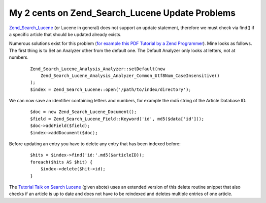 
My 2 cents on Zend_Search_Lucene Update Problems
================================================

`Zend\_Search\_Lucene <http://framework.zend.com>`_ (or Lucene in
general) does not support an update statement, therefore we must check
via find() if a specific article that should be updated already exists.

Numerous solutions exist for this problem (`for example this PDF
Tutorial by a Zend
Programmer <http://devzone.zend.com/content/zendcon_07_slides/Evron_Shahar_Indexing_With_Zend_Search_Lucene-ZendCon07.pdf>`_).
Mine looks as follows. The first thing is to Set an Analyzer other from
the default one. The Default Analyzer only looks at letters, not at
numbers.

    ::

        Zend_Search_Lucene_Analysis_Analyzer::setDefault(new
            Zend_Search_Lucene_Analysis_Analyzer_Common_Utf8Num_CaseInsensitive()
        );
        $index = Zend_Search_Lucene::open('/path/to/index/directory');

We can now save an identifier containing letters and numbers, for
example the md5 string of the Article Database ID.

    ::

        $doc = new Zend_Search_Lucene_Document();
        $field = Zend_Search_Lucene_Field::Keyword('id', md5($data['id']));
        $doc->addField($field);
        $index->addDocument($doc);

Before updating an entry you have to delete any entry that has been
indexed before:

    ::

        $hits = $index->find('id:'.md5($articleID));
        foreach($hits AS $hit) {
            $index->delete($hit->id);
        }

The `Tutorial Talk on Search
Lucene <http://devzone.zend.com/content/zendcon_07_slides/Evron_Shahar_Indexing_With_Zend_Search_Lucene-ZendCon07.pdf>`_
(given abote) uses an extended version of this delete routine snippet
that also checks if an article is up to date and does not have to be
reindexed and deletes multiple entries of one article.

.. categories:: none
.. tags:: none
.. comments::
.. author:: beberlei <kontakt@beberlei.de>